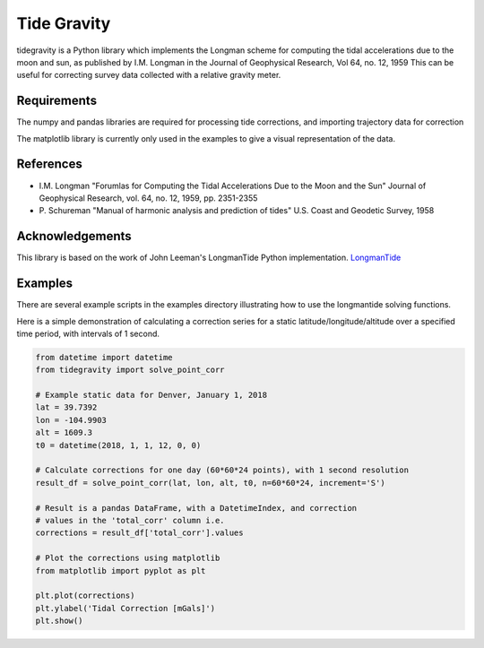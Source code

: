 Tide Gravity
============

tidegravity is a Python library which implements the Longman scheme for computing the tidal accelerations due to the
moon and sun, as published by I.M. Longman in the Journal of Geophysical Research, Vol 64, no. 12, 1959
This can be useful for correcting survey data collected with a relative gravity meter.

Requirements
------------

The numpy and pandas libraries are required for processing tide corrections, and importing trajectory data for correction

The matplotlib library is currently only used in the examples to give a visual representation of the data.


References
----------

* I.M. Longman "Forumlas for Computing the Tidal Accelerations Due to the Moon
  and the Sun" Journal of Geophysical Research, vol. 64, no. 12, 1959,
  pp. 2351-2355
* P\. Schureman "Manual of harmonic analysis and prediction of tides" U.S. Coast and Geodetic Survey, 1958


Acknowledgements
----------------

.. _LongmanTide: https://github.com/rleeman/LongmanTide

This library is based on the work of John Leeman's LongmanTide Python implementation.
LongmanTide_


Examples
--------

There are several example scripts in the examples directory illustrating how to use the longmantide solving functions.

Here is a simple demonstration of calculating a correction series for a static latitude/longitude/altitude over a
specified time period, with intervals of 1 second.

.. code-block:: python

    from datetime import datetime
    from tidegravity import solve_point_corr

    # Example static data for Denver, January 1, 2018
    lat = 39.7392
    lon = -104.9903
    alt = 1609.3
    t0 = datetime(2018, 1, 1, 12, 0, 0)

    # Calculate corrections for one day (60*60*24 points), with 1 second resolution
    result_df = solve_point_corr(lat, lon, alt, t0, n=60*60*24, increment='S')

    # Result is a pandas DataFrame, with a DatetimeIndex, and correction
    # values in the 'total_corr' column i.e.
    corrections = result_df['total_corr'].values

    # Plot the corrections using matplotlib
    from matplotlib import pyplot as plt

    plt.plot(corrections)
    plt.ylabel('Tidal Correction [mGals]')
    plt.show()

